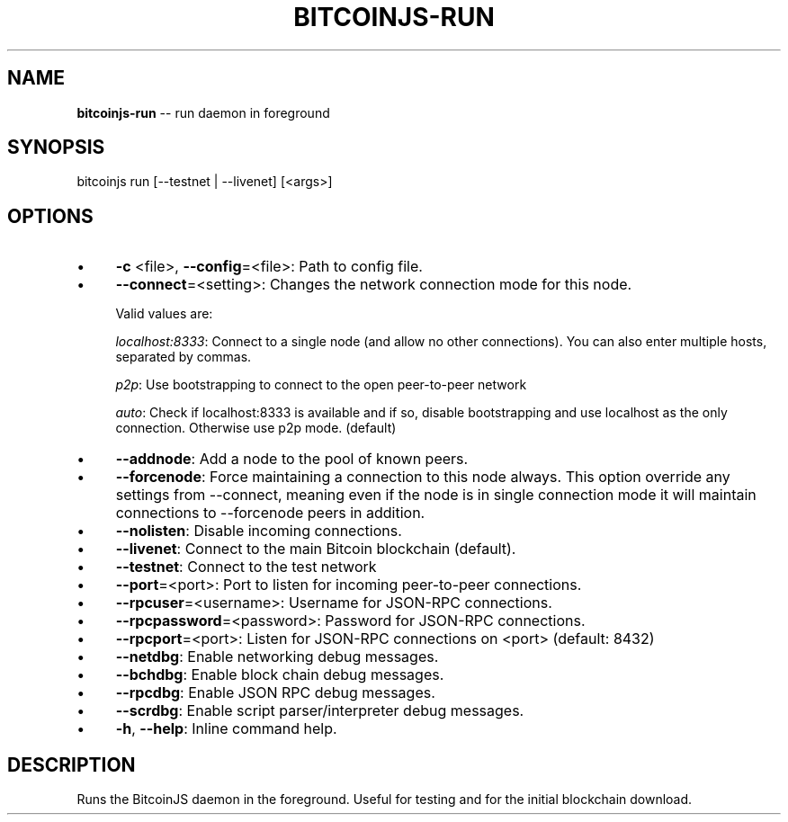 .\" Generated with Ronnjs/v0.1
.\" http://github.com/kapouer/ronnjs/
.
.TH "BITCOINJS\-RUN" "1" "July 2011" "" ""
.
.SH "NAME"
\fBbitcoinjs-run\fR \-\- run daemon in foreground
.
.SH "SYNOPSIS"
.
.nf
bitcoinjs run [\-\-testnet | \-\-livenet] [<args>]
.
.fi
.
.SH "OPTIONS"
.
.IP "\(bu" 4
\fB\-c\fR <file>, \fB\-\-config\fR=<file>:
Path to config file\.
.
.IP "\(bu" 4
\fB\-\-connect\fR=<setting>:
Changes the network connection mode for this node\.
.
.IP
Valid values are:
.
.IP
\fIlocalhost:8333\fR:
Connect to a single node (and allow no other connections)\. You can
also enter multiple hosts, separated by commas\.
.
.IP
\fIp2p\fR:
Use bootstrapping to connect to the open peer\-to\-peer network
.
.IP
\fIauto\fR:
Check if localhost:8333 is available and if so, disable
bootstrapping and use localhost as the only
connection\. Otherwise use p2p mode\. (default)
.
.IP "\(bu" 4
\fB\-\-addnode\fR:
Add a node to the pool of known peers\.
.
.IP "\(bu" 4
\fB\-\-forcenode\fR:
Force maintaining a connection to this node always\. This
option override any settings from \-\-connect, meaning even if
the node is in single connection mode it will maintain connections
to \-\-forcenode peers in addition\.
.
.IP "\(bu" 4
\fB\-\-nolisten\fR:
Disable incoming connections\.
.
.IP "\(bu" 4
\fB\-\-livenet\fR:
Connect to the main Bitcoin blockchain (default)\.
.
.IP "\(bu" 4
\fB\-\-testnet\fR:
Connect to the test network
.
.IP "\(bu" 4
\fB\-\-port\fR=<port>:
Port to listen for incoming peer\-to\-peer connections\.
.
.IP "\(bu" 4
\fB\-\-rpcuser\fR=<username>:
Username for JSON\-RPC connections\.
.
.IP "\(bu" 4
\fB\-\-rpcpassword\fR=<password>:
Password for JSON\-RPC connections\.
.
.IP "\(bu" 4
\fB\-\-rpcport\fR=<port>:
Listen for JSON\-RPC connections on <port> (default: 8432)
.
.IP "\(bu" 4
\fB\-\-netdbg\fR:
Enable networking debug messages\.
.
.IP "\(bu" 4
\fB\-\-bchdbg\fR:
Enable block chain debug messages\.
.
.IP "\(bu" 4
\fB\-\-rpcdbg\fR:
Enable JSON RPC debug messages\.
.
.IP "\(bu" 4
\fB\-\-scrdbg\fR:
Enable script parser/interpreter debug messages\.
.
.IP "\(bu" 4
\fB\-h\fR, \fB\-\-help\fR:
Inline command help\.
.
.IP "" 0
.
.SH "DESCRIPTION"
Runs the BitcoinJS daemon in the foreground\. Useful for testing and
for the initial blockchain download\.